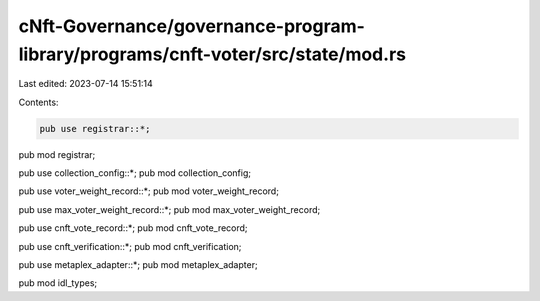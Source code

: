 cNft-Governance/governance-program-library/programs/cnft-voter/src/state/mod.rs
===============================================================================

Last edited: 2023-07-14 15:51:14

Contents:

.. code-block:: rs

    pub use registrar::*;
pub mod registrar;

pub use collection_config::*;
pub mod collection_config;

pub use voter_weight_record::*;
pub mod voter_weight_record;

pub use max_voter_weight_record::*;
pub mod max_voter_weight_record;

pub use cnft_vote_record::*;
pub mod cnft_vote_record;

pub use cnft_verification::*;
pub mod cnft_verification;

pub use metaplex_adapter::*;
pub mod metaplex_adapter;

pub mod idl_types;


